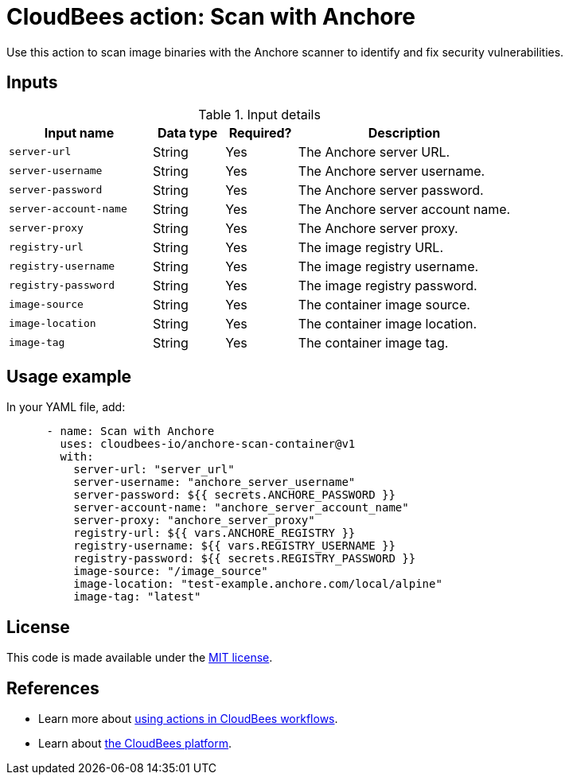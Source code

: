 = CloudBees action: Scan with Anchore

Use this action to scan image binaries with the Anchore scanner to identify and fix security vulnerabilities.

== Inputs

[cols="2a,1a,1a,3a",options="header"]
.Input details
|===

| Input name
| Data type
| Required?
| Description

| `server-url`
| String
| Yes
| The Anchore server URL.

| `server-username`
| String
| Yes
| The Anchore server username.

| `server-password`
| String
| Yes
| The Anchore server password.

| `server-account-name`
| String
| Yes
| The Anchore server account name.

| `server-proxy`
| String
| Yes
| The Anchore server proxy.

| `registry-url`
| String
| Yes
| The image registry URL.

| `registry-username`
| String
| Yes
| The image registry username.

| `registry-password`
| String
| Yes
| The image registry password.

| `image-source`
| String
| Yes
| The container image source.

| `image-location`
| String
| Yes
| The container image location.

| `image-tag`
| String
| Yes
| The container image tag.

|===

== Usage example

In your YAML file, add:

[source,yaml]
----
      - name: Scan with Anchore
        uses: cloudbees-io/anchore-scan-container@v1
        with:
          server-url: "server_url"
          server-username: "anchore_server_username"
          server-password: ${{ secrets.ANCHORE_PASSWORD }}
          server-account-name: "anchore_server_account_name"
          server-proxy: "anchore_server_proxy"
          registry-url: ${{ vars.ANCHORE_REGISTRY }}
          registry-username: ${{ vars.REGISTRY_USERNAME }}
          registry-password: ${{ secrets.REGISTRY_PASSWORD }}
          image-source: "/image_source"
          image-location: "test-example.anchore.com/local/alpine"
          image-tag: "latest"
----

== License

This code is made available under the 
link:https://opensource.org/license/mit/[MIT license].

== References

* Learn more about link:https://docs.cloudbees.com/docs/cloudbees-saas-platform-actions/latest/[using actions in CloudBees workflows].
* Learn about link:https://docs.cloudbees.com/docs/cloudbees-saas-platform/latest/[the CloudBees platform].
